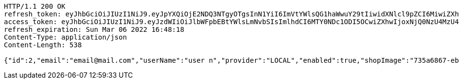 [source,http,options="nowrap"]
----
HTTP/1.1 200 OK
refresh_token: eyJhbGciOiJIUzI1NiJ9.eyJpYXQiOjE2NDQ3NTgyOTgsInN1YiI6ImVtYWlsQG1haWwuY29tIiwidXNlcl9pZCI6MiwiZXhwIjoxNjQ2NTcyNjk4fQ.IutnFKMtGnk8QQOz5QS9jkRdtruFmsFHsk3ik6es_bU
access_token: eyJhbGciOiJIUzI1NiJ9.eyJzdWIiOiJlbWFpbEBtYWlsLmNvbSIsImlhdCI6MTY0NDc1ODI5OCwiZXhwIjoxNjQ0NzU4MzU4fQ.8JljCh3eWQ97P8VUMzTcD7BbY4rSMl1KBRqA0wqDoyM
refresh_expiration: Sun Mar 06 2022 16:48:18
Content-Type: application/json
Content-Length: 538

{"id":2,"email":"email@mail.com","userName":"user n","provider":"LOCAL","enabled":true,"shopImage":"735a6867-eb32-444e-91ea-f3f542fe07ee.jpeg","profileImage":"33caa650-5118-489c-95f9-c14b606daa78.jpeg","roles":["USER"],"createdAt":"2022-02-13T16:48:18.11018255","updatedAt":"2022-02-13T16:48:18.110196499","shopName":null,"address":"address","description":"desc","debtOrDemand":null,"cheques":null,"categories":null,"name":"user n","username":"email@mail.com","accountNonExpired":true,"accountNonLocked":true,"credentialsNonExpired":true}
----